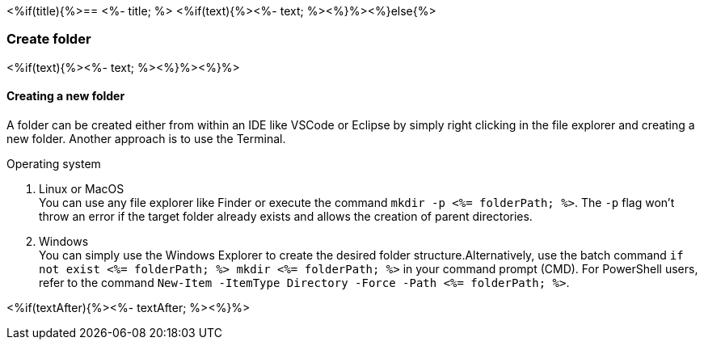 <%if(title){%>== <%- title; %>
<%if(text){%><%- text; %><%}%><%}else{%>

=== Create folder
<%if(text){%><%- text; %><%}%><%}%>

==== Creating a new folder

A folder can be created either from within an IDE like VSCode or Eclipse by simply right clicking in the file explorer and creating a new folder. Another approach is to use the Terminal. 

.Operating system
. Linux or MacOS + 
You can use any file explorer like Finder or execute the command `mkdir -p <%= folderPath; %>`. The `-p` flag won't throw an error if the target folder already exists and allows the creation of parent directories.
. Windows + 
You can simply use the Windows Explorer to create the desired folder structure.Alternatively, use the batch command `if not exist <%= folderPath; %> mkdir <%= folderPath; %>` in your command prompt (CMD). For PowerShell users, refer to the command `New-Item -ItemType Directory -Force -Path <%= folderPath; %>`.

<%if(textAfter){%><%- textAfter; %><%}%>

